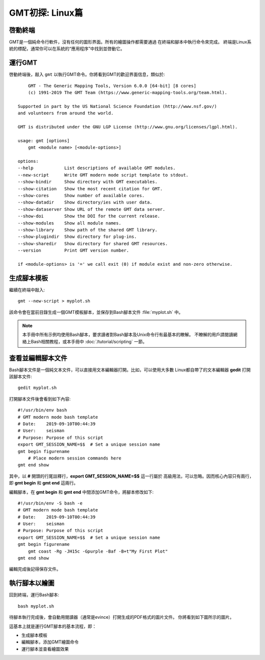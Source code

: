 GMT初探: Linux篇
================

啓動終端
--------

GMT是一個純命令行軟件，沒有任何的圖形界面。所有的繪圖操作都需要通過
在終端和腳本中執行命令來完成。
終端是Linux系統的標配，通常你可以在系統的“應用程序”中找到並啓動它。

運行GMT
-------

啓動終端後，敲入 ``gmt`` 以執行GMT命令。你將看到GMT的歡迎界面信息，類似於::

        GMT - The Generic Mapping Tools, Version 6.0.0 [64-bit] [8 cores]
        (c) 1991-2019 The GMT Team (https://www.generic-mapping-tools.org/team.html).

    Supported in part by the US National Science Foundation (http://www.nsf.gov/)
    and volunteers from around the world.

    GMT is distributed under the GNU LGP License (http://www.gnu.org/licenses/lgpl.html).

    usage: gmt [options]
        gmt <module name> [<module-options>]

    options:
    --help            List descriptions of available GMT modules.
    --new-script      Write GMT modern mode script template to stdout.
    --show-bindir     Show directory with GMT executables.
    --show-citation   Show the most recent citation for GMT.
    --show-cores      Show number of available cores.
    --show-datadir    Show directory/ies with user data.
    --show-dataserver Show URL of the remote GMT data server.
    --show-doi        Show the DOI for the current release.
    --show-modules    Show all module names.
    --show-library    Show path of the shared GMT library.
    --show-plugindir  Show directory for plug-ins.
    --show-sharedir   Show directory for shared GMT resources.
    --version         Print GMT version number.

    if <module-options> is '=' we call exit (0) if module exist and non-zero otherwise.

生成腳本模板
------------

繼續在終端中敲入::

    gmt --new-script > myplot.sh

該命令會在當前目錄生成一個GMT模板腳本，並保存到Bash腳本文件 :file:`myplot.sh` 中。

.. note::

    本手冊中所有示例均使用Bash腳本，要求讀者對Bash腳本及Unix命令行有最基本的瞭解。
    不瞭解的用戶請閱讀網絡上Bash相關教程，或本手冊中 :doc:`/tutorial/scripting` 一節。

查看並編輯腳本文件
------------------

Bash腳本文件是一個純文本文件，可以直接用文本編輯器打開。比如，可以使用大多數
Linux都自帶了的文本編輯器 **gedit** 打開該腳本文件::

    gedit myplot.sh

打開腳本文件後會看到如下內容::

    #!/usr/bin/env bash
    # GMT modern mode bash template
    # Date:    2019-09-10T00:44:39
    # User:    seisman
    # Purpose: Purpose of this script
    export GMT_SESSION_NAME=$$	# Set a unique session name
    gmt begin figurename
        # Place modern session commands here
    gmt end show

其中，以 **#** 開頭的行尾註釋行，\ **export GMT_SESSION_NAME=$$** 這一行屬於
高級用法，可以忽略。因而核心內容只有兩行，即 **gmt begin** 和 **gmt end** 這兩行。

編輯腳本，在 **gmt begin** 和 **gmt end** 中間添加GMT命令，將腳本修改如下::

    #!/usr/bin/env -S bash -e
    # GMT modern mode bash template
    # Date:    2019-09-10T00:44:39
    # User:    seisman
    # Purpose: Purpose of this script
    export GMT_SESSION_NAME=$$	# Set a unique session name
    gmt begin figurename
        gmt coast -Rg -JH15c -Gpurple -Baf -B+t"My First Plot"
    gmt end show

編輯完成後記得保存文件。

執行腳本以繪圖
--------------

回到終端，運行Bash腳本::

    bash myplot.sh

待腳本執行完成後，會自動用閱讀器（通常是evince）打開生成的PDF格式的圖片文件。
你將看到如下圖所示的圖片。

.. gmtplot::
    :width: 75%
    :show-code: false

    #!/usr/bin/env bash
    # GMT modern mode bash template
    # Date:    2019-09-10T00:44:39
    # User:    seisman
    # Purpose: Purpose of this script
    export GMT_SESSION_NAME=$$	# Set a unique session name
    gmt begin figurename png,pdf
        gmt coast -Rg -JH15c -Gpurple -Baf -B+t"My First Plot"
    gmt end

這基本上就是運行GMT腳本的基本流程，即：

- 生成腳本模板
- 編輯腳本，添加GMT繪圖命令
- 運行腳本並查看繪圖效果

